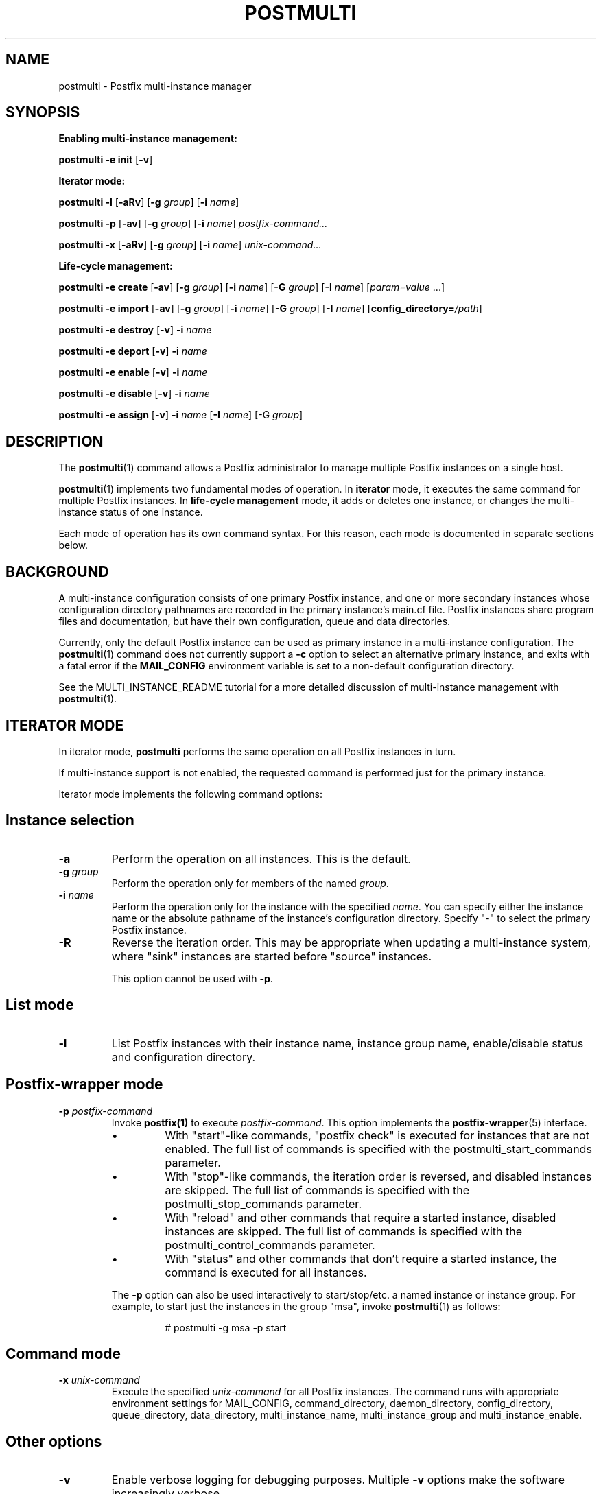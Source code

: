 .TH POSTMULTI 1 
.ad
.fi
.SH NAME
postmulti
\-
Postfix multi\-instance manager
.SH "SYNOPSIS"
.na
.nf
.fi
.ti -4
\fBEnabling multi\-instance management:\fR

\fBpostmulti\fR \fB\-e init\fR [\fB\-v\fR]

.ti -4
\fBIterator mode:\fR

\fBpostmulti\fR \fB\-l\fR [\fB\-aRv\fR] [\fB\-g \fIgroup\fR]
[\fB\-i \fIname\fR]

\fBpostmulti\fR \fB\-p\fR [\fB\-av\fR] [\fB\-g \fIgroup\fR]
[\fB\-i \fIname\fR] \fIpostfix\-command...\fR

\fBpostmulti\fR \fB\-x\fR [\fB\-aRv\fR] [\fB\-g \fIgroup\fR]
[\fB\-i \fIname\fR] \fIunix\-command...\fR

.ti -4
\fBLife\-cycle management:\fR

\fBpostmulti\fR \fB\-e create\fR [\fB\-av\fR]
[\fB\-g \fIgroup\fR] [\fB\-i \fIname\fR] [\fB\-G \fIgroup\fR]
[\fB\-I \fIname\fR] [\fIparam=value\fR ...]

\fBpostmulti\fR \fB\-e import\fR [\fB\-av\fR]
[\fB\-g \fIgroup\fR] [\fB\-i \fIname\fR] [\fB\-G \fIgroup\fR]
[\fB\-I \fIname\fR] [\fBconfig_directory=\fI/path\fR]

\fBpostmulti\fR \fB\-e destroy\fR [\fB\-v\fR] \fB\-i \fIname\fR

\fBpostmulti\fR \fB\-e deport\fR [\fB\-v\fR] \fB\-i \fIname\fR

\fBpostmulti\fR \fB\-e enable\fR [\fB\-v\fR] \fB\-i \fIname\fR

\fBpostmulti\fR \fB\-e disable\fR [\fB\-v\fR] \fB\-i \fIname\fR

\fBpostmulti\fR \fB\-e assign\fR [\fB\-v\fR] \fB\-i \fIname\fR
[\fB\-I \fIname\fR] [\-G \fIgroup\fR]
.SH DESCRIPTION
.ad
.fi
The \fBpostmulti\fR(1) command allows a Postfix administrator
to manage multiple Postfix instances on a single host.

\fBpostmulti\fR(1) implements two fundamental modes of
operation.  In \fBiterator\fR mode, it executes the same
command for multiple Postfix instances.  In \fBlife\-cycle
management\fR mode, it adds or deletes one instance, or
changes the multi\-instance status of one instance.

Each mode of operation has its own command syntax. For this
reason, each mode is documented in separate sections below.
.SH "BACKGROUND"
.na
.nf
.ad
.fi
A multi\-instance configuration consists of one primary
Postfix instance, and one or more secondary instances whose
configuration directory pathnames are recorded in the primary
instance's main.cf file. Postfix instances share program
files and documentation, but have their own configuration,
queue and data directories.

Currently, only the default Postfix instance can be used
as primary instance in a multi\-instance configuration. The
\fBpostmulti\fR(1) command does not currently support a \fB\-c\fR
option to select an alternative primary instance, and exits
with a fatal error if the \fBMAIL_CONFIG\fR environment
variable is set to a non\-default configuration directory.

See the MULTI_INSTANCE_README tutorial for a more detailed
discussion of multi\-instance management with \fBpostmulti\fR(1).
.SH "ITERATOR MODE"
.na
.nf
.ad
.fi
In iterator mode, \fBpostmulti\fR performs the same operation
on all Postfix instances in turn.

If multi\-instance support is not enabled, the requested
command is performed just for the primary instance.
.PP
Iterator mode implements the following command options:
.SH "Instance selection"
.IP \fB\-a\fR
Perform the operation on all instances. This is the default.
.IP "\fB\-g \fIgroup\fR"
Perform the operation only for members of the named \fIgroup\fR.
.IP "\fB\-i \fIname\fR"
Perform the operation only for the instance with the specified
\fIname\fR.  You can specify either the instance name
or the absolute pathname of the instance's configuration
directory.  Specify "\-" to select the primary Postfix instance.
.IP \fB\-R\fR
Reverse the iteration order. This may be appropriate when
updating a multi\-instance system, where "sink" instances
are started before "source" instances.
.sp
This option cannot be used with \fB\-p\fR.
.SH "List mode"
.IP \fB\-l\fR
List Postfix instances with their instance name, instance
group name, enable/disable status and configuration directory.
.SH "Postfix\-wrapper mode"
.IP "\fB\-p \fIpostfix\-command\fR"
Invoke \fBpostfix(1)\fR to execute \fIpostfix\-command\fR.
This option implements the \fBpostfix\-wrapper\fR(5) interface.
.RS
.IP \(bu
With "start"\-like commands, "postfix check" is executed for
instances that are not enabled. The full list of commands
is specified with the postmulti_start_commands parameter.
.IP \(bu
With "stop"\-like commands, the iteration order is reversed,
and disabled instances are skipped. The full list of commands
is specified with the postmulti_stop_commands parameter.
.IP \(bu
With "reload" and other commands that require a started
instance, disabled instances are skipped. The full list of
commands is specified with the postmulti_control_commands
parameter.
.IP \(bu
With "status" and other commands that don't require a started
instance, the command is executed for all instances.
.RE
.IP
The \fB\-p\fR option can also be used interactively to
start/stop/etc.  a named instance or instance group. For
example, to start just the instances in the group "msa",
invoke \fBpostmulti\fR(1) as follows:
.RS
.IP
# postmulti \-g msa \-p start
.RE
.SH "Command mode"
.IP "\fB\-x \fIunix\-command\fR"
Execute the specified \fIunix\-command\fR for all Postfix instances.
The command runs with appropriate environment settings for
MAIL_CONFIG, command_directory, daemon_directory,
config_directory, queue_directory, data_directory,
multi_instance_name, multi_instance_group and
multi_instance_enable.
.SH "Other options"
.IP \fB\-v\fR
Enable verbose logging for debugging purposes. Multiple
\fB\-v\fR options make the software increasingly verbose.
.SH "LIFE-CYCLE MANAGEMENT MODE"
.na
.nf
.ad
.fi
With the \fB\-e\fR option \fBpostmulti\fR(1) can be used to
add or delete a Postfix instance, and to manage the
multi\-instance status of an existing instance.
.PP
The following options are implemented:
.SH "Existing instance selection"
.IP \fB\-a\fR
When creating or importing an instance, place the new
instance at the front of the secondary instance list.
.IP "\fB\-g \fIgroup\fR"
When creating or importing an instance, place the new
instance before the first secondary instance that is a
member of the specified group.
.IP "\fB\-i \fIname\fR"
When creating or importing an instance, place the new
instance before the matching secondary instance.
.sp
With other life\-cycle operations, apply the operation to
the named existing instance.  Specify "\-" to select the
primary Postfix instance.
.SH "New or existing instance name assignment"
.IP "\fB\-I \fIname\fR"
Assign the specified instance \fIname\fR to an existing
instance, newly\-created instance, or imported instance.
Instance
names other than "\-" (which makes the instance "nameless")
must start with "postfix\-".  This restriction reduces the
likelihood of name collisions with system files.
.IP "\fB\-G \fIgroup\fR"
Assign the specified \fIgroup\fR name to an existing instance
or to a newly created or imported instance.
.SH "Instance creation/deletion/status change"
.IP "\fB\-e \fIaction\fR"
"Edit" managed instances. The following actions are supported:
.RS
.IP \fBinit\fR
This command is required before \fBpostmulti\fR(1) can be
used to manage Postfix instances.  The "postmulti \-e init"
command updates the primary instance's main.cf file by
setting:
.RS
.IP
.nf
multi_instance_wrapper =
        ${command_directory}/postmulti \-p \-\-
multi_instance_enable = yes
.fi
.RE
.IP
You can set these by other means if you prefer.
.IP \fBcreate\fR
Create a new Postfix instance and add it to the
multi_instance_directories parameter of the primary instance.
The "\fB\-I \fIname\fR" option is recommended to give the
instance a short name that is used to construct default
values for the private directories of the new instance. The
"\fB\-G \fIgroup\fR" option may be specified to assign the
instance to a group, otherwise, the new instance is not a
member of any group.
.sp
The new instance main.cf is the stock main.cf with the
parameters that specify the locations of shared files cloned
from the primary instance.  For "nameless" instances, you
should manually adjust "syslog_name" to yield a unique
"logtag" starting with "postfix\-" that will uniquely identify
the instance in the mail logs. It is simpler to assign the
instance a short name with the "\fB\-I \fIname\fR" option.
.sp
Optional "name=value" arguments specify the instance
config_directory, queue_directory and data_directory.
For example:
.RS
.IP
.nf
# postmulti \-I postfix\-mumble \e
        \-G mygroup \-e create \e
        config_directory=/my/config/dir \e
        queue_directory=/my/queue/dir \e
        data_directory=/my/data/dir
.fi
.RE
.IP
If any of these pathnames is not supplied, the program
attempts to generate the missing pathname(s) by taking the
corresponding primary instance pathname, and replacing the
last pathname component by the value of the \fB\-I\fR option.
.sp
If the instance configuration directory already exists, and
contains both a main.cf and master.cf file, \fBcreate\fR
will "import" the instance as\-is. For existing instances,
\fBcreate\fR and \fBimport\fR are identical.
.IP \fBimport\fR
Import an existing instance into the list of instances
managed by the \fBpostmulti\fR(1) multi\-instance manager.
This adds the instance to the multi_instance_directories
list of the primary instance.  If the "\fB\-I \fIname\fR"
option is provided it specifies the new name for the instance
and is used to define a default location for the instance
configuration directory (as with \fBcreate\fR above).  The
"\fB\-G \fIgroup\fR" option may be used to assign the instance
to a group. Add a "\fBconfig_directory=\fI/path\fR" argument
to override a default pathname based on "\fB\-I \fIname\fR".
.IP \fBdestroy\fR
Destroy a secondary Postfix instance. To be a candidate for
destruction an instance must be disabled, stopped and its
queue must not contain any messages. Attempts to destroy
the primary Postfix instance trigger a fatal error, without
destroying the instance.
.sp
The instance is removed from the primary instance main.cf
file's alternate_config_directories parameter and its data,
queue and configuration directories are cleaned of files
and directories created by the Postfix system. The main.cf
and master.cf files are removed from the configuration
directory even if they have been modified since initial
creation. Finally, the instance is "deported" from the list
of managed instances.
.sp
If other files are present in instance private directories,
the directories may not be fully removed, a warning is
logged to alert the administrator. It is expected that an
instance built using "fresh" directories via the \fBcreate\fR
action will be fully removed by the \fBdestroy\fR action
(if first disabled). If the instance configuration and queue
directories are populated with additional files (access and
rewriting tables, chroot jail content, etc.) the instance
directories will not be fully removed.
.sp
The \fBdestroy\fR action triggers potentially dangerous
file removal operations. Make sure the instance's data,
queue and configuration directories are set correctly and
do not contain any valuable files.
.IP \fBdeport\fR
Deport a secondary instance from the list of managed
instances. This deletes the instance configuration directory
from the primary instance's multi_instance_directories list,
but does not remove any files or directories.
.IP \fBassign\fR
Assign a new instance name or a new group name to the
selected instance.  Use "\fB\-G \-\fR" to specify "no group"
and "\fB\-I \-\fR" to specify "no name".  If you choose to
make an instance "nameless", set a suitable syslog_name in
the corresponding main.cf file.
.IP \fBenable\fR
Mark the selected instance as enabled. This just sets the
multi_instance_enable parameter to "yes" in the instance's
main.cf file.
.IP \fBdisable\fR
Mark the selected instance as disabled. This means that
the instance will not be started etc. with "postfix start",
"postmulti \-p start" and so on. The instance can still be
started etc. with "postfix \-c config\-directory start".
.SH "Other options"
.IP \fB\-v\fR
Enable verbose logging for debugging purposes. Multiple
\fB\-v\fR options make the software increasingly verbose.
.RE
.SH "ENVIRONMENT"
.na
.nf
.ad
.fi
The \fBpostmulti\fR(1) command exports the following environment
variables before executing the requested \fIcommand\fR for a given
instance:
.IP \fBMAIL_VERBOSE\fR
This is set when the \-v command\-line option is present.
.IP \fBMAIL_CONFIG\fR
The location of the configuration directory of the instance.
.SH "CONFIGURATION PARAMETERS"
.na
.nf
.ad
.fi
.IP "\fBconfig_directory (see 'postconf -d' output)\fR"
The default location of the Postfix main.cf and master.cf
configuration files.
.IP "\fBdaemon_directory (see 'postconf -d' output)\fR"
The directory with Postfix support programs and daemon programs.
.IP "\fBimport_environment (see 'postconf -d' output)\fR"
The list of environment variables that a privileged Postfix
process will import from a non\-Postfix parent process, or name=value
environment overrides.
.IP "\fBmulti_instance_directories (empty)\fR"
An optional list of non\-default Postfix configuration directories;
these directories belong to additional Postfix instances that share
the Postfix executable files and documentation with the default
Postfix instance, and that are started, stopped, etc., together
with the default Postfix instance.
.IP "\fBmulti_instance_group (empty)\fR"
The optional instance group name of this Postfix instance.
.IP "\fBmulti_instance_name (empty)\fR"
The optional instance name of this Postfix instance.
.IP "\fBmulti_instance_enable (no)\fR"
Allow this Postfix instance to be started, stopped, etc., by a
multi\-instance manager.
.IP "\fBpostmulti_start_commands (start)\fR"
The \fBpostfix\fR(1) commands that the \fBpostmulti\fR(1) instance manager treats
as "start" commands.
.IP "\fBpostmulti_stop_commands (see 'postconf -d' output)\fR"
The \fBpostfix\fR(1) commands that the \fBpostmulti\fR(1) instance manager treats
as "stop" commands.
.IP "\fBpostmulti_control_commands (reload flush)\fR"
The \fBpostfix\fR(1) commands that the \fBpostmulti\fR(1) instance manager
treats as "control" commands, that operate on running instances.
.IP "\fBsyslog_facility (mail)\fR"
The syslog facility of Postfix logging.
.IP "\fBsyslog_name (see 'postconf -d' output)\fR"
A prefix that is prepended to the process name in syslog
records, so that, for example, "smtpd" becomes "prefix/smtpd".
.PP
Available in Postfix 3.0 and later:
.IP "\fBmeta_directory (see 'postconf -d' output)\fR"
The location of non\-executable files that are shared among
multiple Postfix instances, such as postfix\-files, dynamicmaps.cf,
and the multi\-instance template files main.cf.proto and master.cf.proto.
.IP "\fBshlib_directory (see 'postconf -d' output)\fR"
The location of Postfix dynamically\-linked libraries
(libpostfix\-*.so), and the default location of Postfix database
plugins (postfix\-*.so) that have a relative pathname in the
dynamicmaps.cf file.
.SH "FILES"
.na
.nf
$meta_directory/main.cf.proto, stock configuration file
$meta_directory/master.cf.proto, stock configuration file
$daemon_directory/postmulti\-script, life\-cycle helper program
.SH "SEE ALSO"
.na
.nf
postfix(1), Postfix control program
postfix\-wrapper(5), Postfix multi\-instance API
.SH "README FILES"
.na
.nf
.ad
.fi
Use "\fBpostconf readme_directory\fR" or "\fBpostconf
html_directory\fR" to locate this information.
.nf
.na
MULTI_INSTANCE_README, Postfix multi\-instance management
.SH HISTORY
.ad
.fi
.ad
.fi
The \fBpostmulti\fR(1) command was introduced with Postfix
version 2.6.
.SH "LICENSE"
.na
.nf
.ad
.fi
The Secure Mailer license must be distributed with this software.
.SH "AUTHOR(S)"
.na
.nf
Victor Duchovni
Morgan Stanley

Wietse Venema
IBM T.J. Watson Research
P.O. Box 704
Yorktown Heights, NY 10598, USA

Wietse Venema
Google, Inc.
111 8th Avenue
New York, NY 10011, USA
